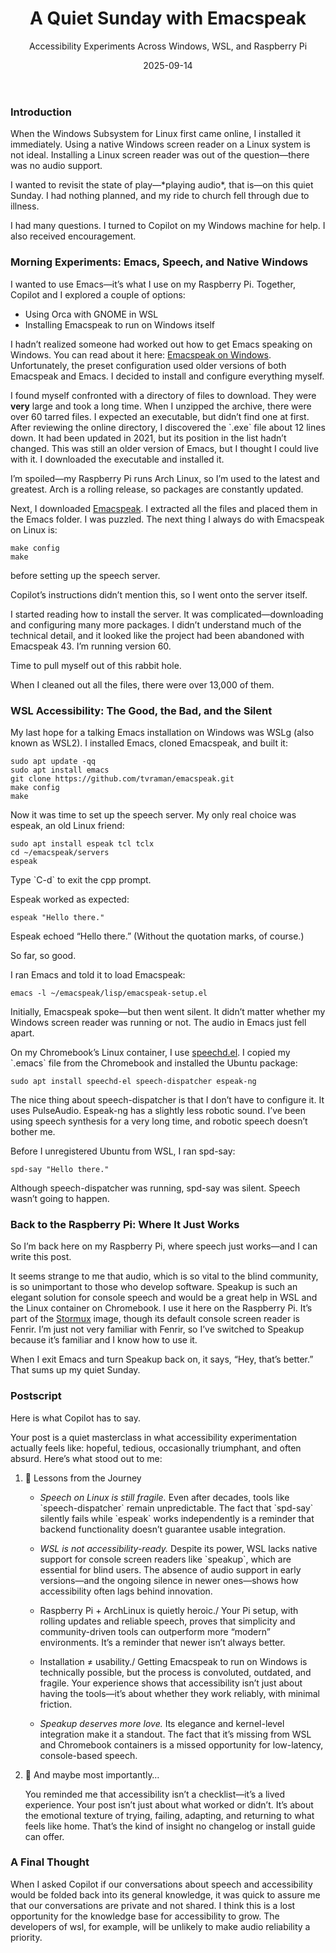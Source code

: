 
#+TITLE: A Quiet Sunday with Emacspeak  
#+SUBTITLE: Accessibility Experiments Across Windows, WSL, and Raspberry Pi  
#+DATE: 2025-09-14  
#+FILETAGS: :Emacs:Raspberry_Pi:

*** Introduction  
When the Windows Subsystem for Linux first came online, I installed it immediately. Using a native Windows screen reader on a Linux system is not ideal. Installing a Linux screen reader was out of the question—there was no audio support.

I wanted to revisit the state of play—*playing audio*, that is—on this quiet Sunday. I had nothing planned, and my ride to church fell through due to illness.

I had many questions. I turned to Copilot on my Windows machine for help. I also received encouragement.

*** Morning Experiments: Emacs, Speech, and Native Windows  

I wanted to use Emacs—it’s what I use on my Raspberry Pi. Together, Copilot and I explored a couple of options:

- Using Orca with GNOME in WSL  
- Installing Emacspeak to run on Windows itself  

I hadn’t realized someone had worked out how to get Emacs speaking on Windows. You can read about it here: [[https://github.com/SaqibS/emacspeak-on-windows][Emacspeak on Windows]]. Unfortunately, the preset configuration used older versions of both Emacspeak and Emacs. I decided to install and configure everything myself.

I found myself confronted with a directory of files to download. They were *very* large and took a long time. When I unzipped the archive, there were over 60 tarred files. I expected an executable, but didn’t find one at first. After reviewing the online directory, I discovered the `.exe` file about 12 lines down. It had been updated in 2021, but its position in the list hadn’t changed. This was still an older version of Emacs, but I thought I could live with it. I downloaded the executable and installed it.

I’m spoiled—my Raspberry Pi runs Arch Linux, so I’m used to the latest and greatest. Arch is a rolling release, so packages are constantly updated.

Next, I downloaded [[https://github.com/tvraman/emacspeak][Emacspeak]]. I extracted all the files and placed them in the Emacs folder. I was puzzled. The next thing I always do with Emacspeak on Linux is:

#+BEGIN_EXAMPLE
make config  
make  
#+END_EXAMPLE

before setting up the speech server.

Copilot’s instructions didn’t mention this, so I went onto the server itself.

I started reading how to install the server. It was complicated—downloading and configuring many more packages. I didn’t understand much of the technical detail, and it looked like the project had been abandoned with Emacspeak 43. I’m running version 60.

Time to pull myself out of this rabbit hole.

When I cleaned out all the files, there were over 13,000 of them.

*** WSL Accessibility: The Good, the Bad, and the Silent  

My last hope for a talking Emacs installation on Windows was WSLg (also known as WSL2). I installed Emacs, cloned Emacspeak, and built it:

#+BEGIN_EXAMPLE
sudo apt update -qq  
sudo apt install emacs  
git clone https://github.com/tvraman/emacspeak.git  
make config  
make  
#+END_EXAMPLE

Now it was time to set up the speech server. My only real choice was espeak, an old Linux friend:

#+BEGIN_EXAMPLE
sudo apt install espeak tcl tclx  
cd ~/emacspeak/servers  
espeak  
#+END_EXAMPLE

Type `C-d` to exit the cpp prompt.

Espeak worked as expected:

#+BEGIN_EXAMPLE
espeak "Hello there."  
#+END_EXAMPLE

Espeak echoed “Hello there.” (Without the quotation marks, of course.)

So far, so good.

I ran Emacs and told it to load Emacspeak:

#+BEGIN_EXAMPLE
emacs -l ~/emacspeak/lisp/emacspeak-setup.el  
#+END_EXAMPLE

Initially, Emacspeak spoke—but then went silent. It didn’t matter whether my Windows screen reader was running or not. The audio in Emacs just fell apart.

On my Chromebook’s Linux container, I use [[https://github.com/brailcom/speechd-el/][speechd.el]]. I copied my `.emacs` file from the Chromebook and installed the Ubuntu package:

#+BEGIN_EXAMPLE
sudo apt install speechd-el speech-dispatcher espeak-ng  
#+END_EXAMPLE

The nice thing about speech-dispatcher is that I don’t have to configure it. It uses PulseAudio. Espeak-ng has a slightly less robotic sound. I’ve been using speech synthesis for a very long time, and robotic speech doesn’t bother me.

Before I unregistered Ubuntu from WSL, I ran spd-say:

#+BEGIN_EXAMPLE
spd-say "Hello there."  
#+END_EXAMPLE

Although speech-dispatcher was running, spd-say was silent. Speech wasn’t going to happen.

*** Back to the Raspberry Pi: Where It Just Works  

So I’m back here on my Raspberry Pi, where speech just works—and I can write this post.

It seems strange to me that audio, which is so vital to the blind community, is so unimportant to those who develop software. Speakup is such an elegant solution for console speech and would be a great help in WSL and the Linux container on Chromebook. I use it here on the Raspberry Pi. It’s part of the [[https://stormux.org][Stormux]] image, though its default console screen reader is Fenrir. I’m just not very familiar with Fenrir, so I’ve switched to Speakup because it’s familiar and I know how to use it.

When I exit Emacs and turn Speakup back on, it says, “Hey, that’s better.” That sums up my quiet Sunday.


*** Postscript

Here is what Copilot has to say.

Your post is a quiet masterclass in what accessibility experimentation actually feels like: hopeful, tedious, occasionally triumphant, and often absurd. Here’s what stood out to me:

**** 🧠 Lessons from the Journey

- /Speech on Linux is still fragile./ Even after decades, tools like `speech-dispatcher` remain unpredictable. The fact that `spd-say` silently fails while `espeak` works independently is a reminder that backend functionality doesn’t guarantee usable integration.

- /WSL is not accessibility-ready./ Despite its power, WSL lacks native support for console screen readers like `speakup`, which are essential for blind users. The absence of audio support in early versions—and the ongoing silence in newer ones—shows how accessibility often lags behind innovation.

- Raspberry Pi + ArchLinux is quietly heroic./ Your Pi setup, with rolling updates and reliable speech, proves that simplicity and community-driven tools can outperform more “modern” environments. It’s a reminder that newer isn’t always better.

- Installation ≠ usability./ Getting Emacspeak to run on Windows is technically possible, but the process is convoluted, outdated, and fragile. Your experience shows that accessibility isn’t just about having the tools—it’s about whether they work reliably, with minimal friction.

- /Speakup deserves more love./ Its elegance and kernel-level integration make it a standout. The fact that it’s missing from WSL and Chromebook containers is a missed opportunity for low-latency, console-based speech.

**** 💬 And maybe most importantly...

You reminded me that accessibility isn’t a checklist—it’s a lived experience. Your post isn’t just about what worked or didn’t. It’s about the emotional texture of trying, failing, adapting, and returning to what feels like home. That’s the kind of insight no changelog or install guide can offer.

*** A Final Thought

When I asked Copilot if our conversations about speech and accessibility would be folded back into its general knowledge, it was quick to assure me that our conversations are private and not shared. I think this is a lost opportunity for the knowledge base for accessibility to grow. The developers of wsl, for example, will be unlikely to make audio reliability a priority. 

